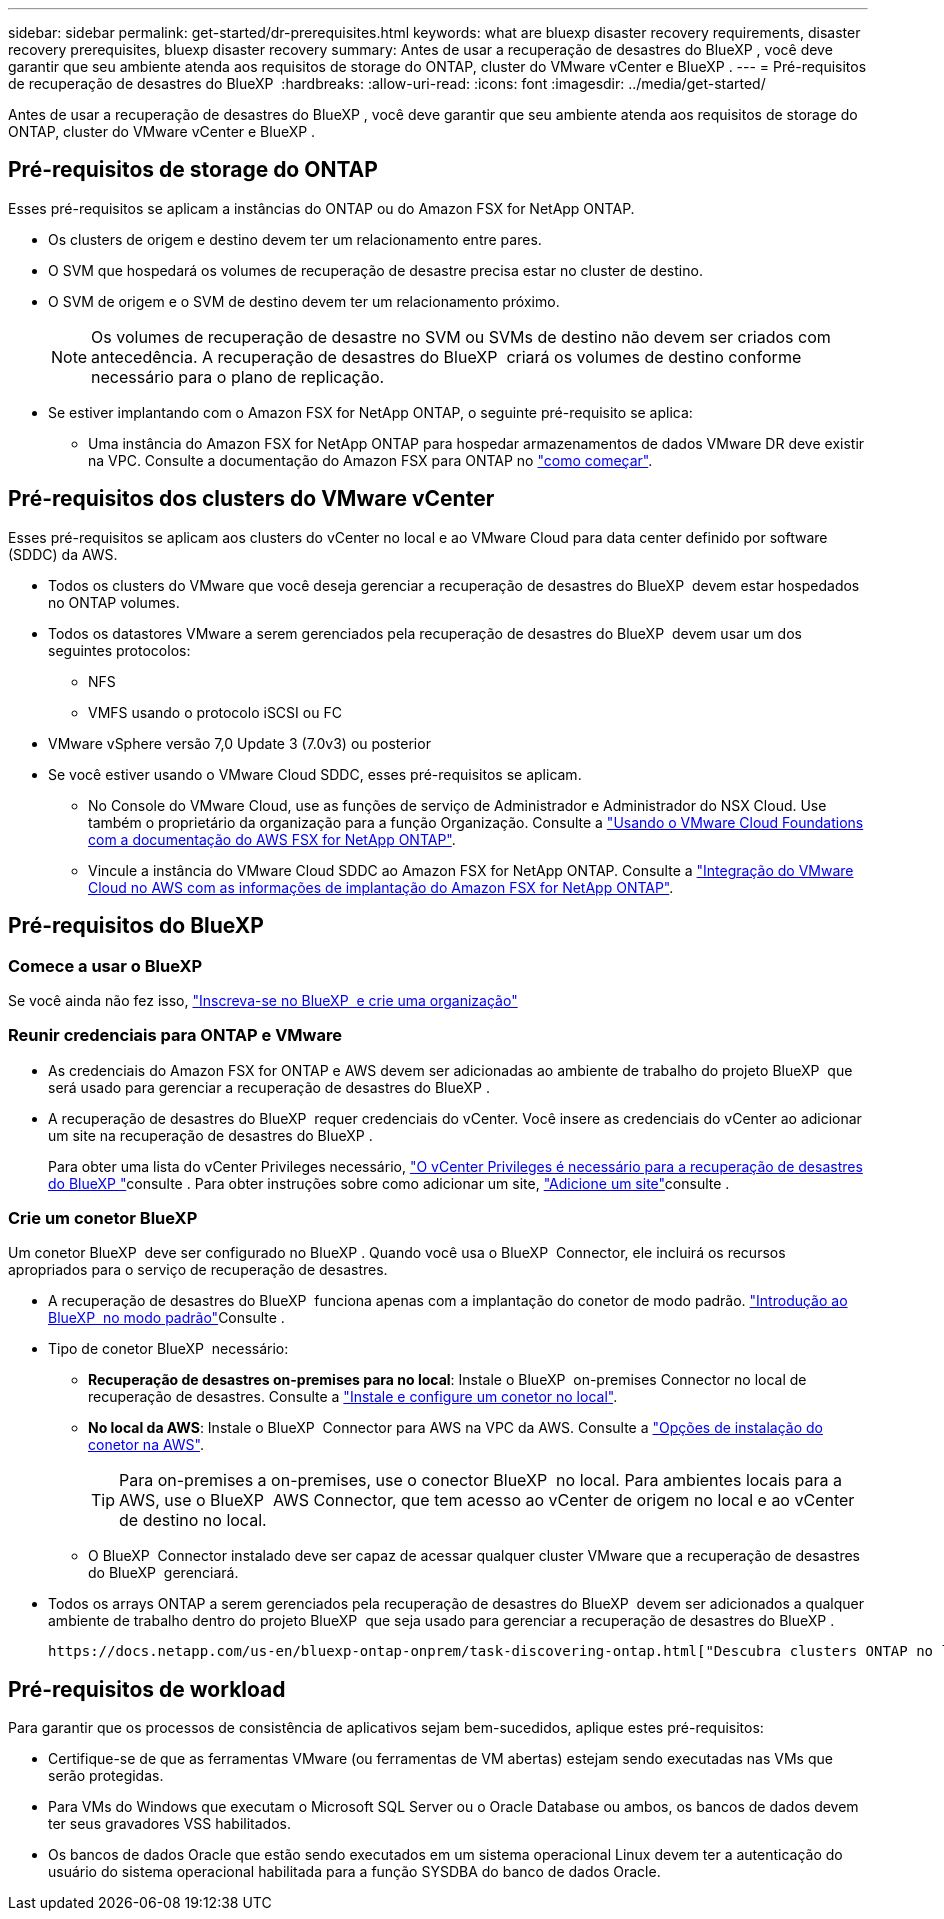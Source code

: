 ---
sidebar: sidebar 
permalink: get-started/dr-prerequisites.html 
keywords: what are bluexp disaster recovery requirements, disaster recovery prerequisites, bluexp disaster recovery 
summary: Antes de usar a recuperação de desastres do BlueXP , você deve garantir que seu ambiente atenda aos requisitos de storage do ONTAP, cluster do VMware vCenter e BlueXP . 
---
= Pré-requisitos de recuperação de desastres do BlueXP 
:hardbreaks:
:allow-uri-read: 
:icons: font
:imagesdir: ../media/get-started/


[role="lead"]
Antes de usar a recuperação de desastres do BlueXP , você deve garantir que seu ambiente atenda aos requisitos de storage do ONTAP, cluster do VMware vCenter e BlueXP .



== Pré-requisitos de storage do ONTAP

Esses pré-requisitos se aplicam a instâncias do ONTAP ou do Amazon FSX for NetApp ONTAP.

* Os clusters de origem e destino devem ter um relacionamento entre pares.
* O SVM que hospedará os volumes de recuperação de desastre precisa estar no cluster de destino.
* O SVM de origem e o SVM de destino devem ter um relacionamento próximo.
+

NOTE: Os volumes de recuperação de desastre no SVM ou SVMs de destino não devem ser criados com antecedência. A recuperação de desastres do BlueXP  criará os volumes de destino conforme necessário para o plano de replicação.

* Se estiver implantando com o Amazon FSX for NetApp ONTAP, o seguinte pré-requisito se aplica:
+
** Uma instância do Amazon FSX for NetApp ONTAP para hospedar armazenamentos de dados VMware DR deve existir na VPC. Consulte a documentação do Amazon FSX para ONTAP no https://docs.aws.amazon.com/fsx/latest/ONTAPGuide/getting-started-step1.html["como começar"^].






== Pré-requisitos dos clusters do VMware vCenter

Esses pré-requisitos se aplicam aos clusters do vCenter no local e ao VMware Cloud para data center definido por software (SDDC) da AWS.

* Todos os clusters do VMware que você deseja gerenciar a recuperação de desastres do BlueXP  devem estar hospedados no ONTAP volumes.
* Todos os datastores VMware a serem gerenciados pela recuperação de desastres do BlueXP  devem usar um dos seguintes protocolos:
+
** NFS
** VMFS usando o protocolo iSCSI ou FC


* VMware vSphere versão 7,0 Update 3 (7.0v3) ou posterior
* Se você estiver usando o VMware Cloud SDDC, esses pré-requisitos se aplicam.
+
** No Console do VMware Cloud, use as funções de serviço de Administrador e Administrador do NSX Cloud. Use também o proprietário da organização para a função Organização. Consulte a https://docs.aws.amazon.com/fsx/latest/ONTAPGuide/vmware-cloud-ontap.html["Usando o VMware Cloud Foundations com a documentação do AWS FSX for NetApp ONTAP"^].
** Vincule a instância do VMware Cloud SDDC ao Amazon FSX for NetApp ONTAP. Consulte a https://vmc.techzone.vmware.com/fsx-guide#overview["Integração do VMware Cloud no AWS com as informações de implantação do Amazon FSX for NetApp ONTAP"^].






== Pré-requisitos do BlueXP 



=== Comece a usar o BlueXP 

Se você ainda não fez isso, https://docs.netapp.com/us-en/bluexp-setup-admin/task-sign-up-saas.html["Inscreva-se no BlueXP  e crie uma organização"^]



=== Reunir credenciais para ONTAP e VMware

* As credenciais do Amazon FSX for ONTAP e AWS devem ser adicionadas ao ambiente de trabalho do projeto BlueXP  que será usado para gerenciar a recuperação de desastres do BlueXP .
* A recuperação de desastres do BlueXP  requer credenciais do vCenter. Você insere as credenciais do vCenter ao adicionar um site na recuperação de desastres do BlueXP .
+
Para obter uma lista do vCenter Privileges necessário, link:../reference/vcenter-privileges.html["O vCenter Privileges é necessário para a recuperação de desastres do BlueXP "]consulte . Para obter instruções sobre como adicionar um site, link:../use/sites-add.html["Adicione um site"]consulte .





=== Crie um conetor BlueXP 

Um conetor BlueXP  deve ser configurado no BlueXP . Quando você usa o BlueXP  Connector, ele incluirá os recursos apropriados para o serviço de recuperação de desastres.

* A recuperação de desastres do BlueXP  funciona apenas com a implantação do conetor de modo padrão.  https://docs.netapp.com/us-en/bluexp-setup-admin/task-quick-start-standard-mode.html["Introdução ao BlueXP  no modo padrão"^]Consulte .
* Tipo de conetor BlueXP  necessário:
+
** *Recuperação de desastres on-premises para no local*: Instale o BlueXP  on-premises Connector no local de recuperação de desastres. Consulte a https://docs.netapp.com/us-en/bluexp-setup-admin/task-install-connector-on-prem.html["Instale e configure um conetor no local"^].
** *No local da AWS*: Instale o BlueXP  Connector para AWS na VPC da AWS. Consulte a https://docs.netapp.com/us-en/bluexp-setup-admin/concept-install-options-aws.html["Opções de instalação do conetor na AWS"^].
+

TIP: Para on-premises a on-premises, use o conector BlueXP  no local. Para ambientes locais para a AWS, use o BlueXP  AWS Connector, que tem acesso ao vCenter de origem no local e ao vCenter de destino no local.

** O BlueXP  Connector instalado deve ser capaz de acessar qualquer cluster VMware que a recuperação de desastres do BlueXP  gerenciará.


* Todos os arrays ONTAP a serem gerenciados pela recuperação de desastres do BlueXP  devem ser adicionados a qualquer ambiente de trabalho dentro do projeto BlueXP  que seja usado para gerenciar a recuperação de desastres do BlueXP .
+
 https://docs.netapp.com/us-en/bluexp-ontap-onprem/task-discovering-ontap.html["Descubra clusters ONTAP no local"^]Consulte .





== Pré-requisitos de workload

Para garantir que os processos de consistência de aplicativos sejam bem-sucedidos, aplique estes pré-requisitos:

* Certifique-se de que as ferramentas VMware (ou ferramentas de VM abertas) estejam sendo executadas nas VMs que serão protegidas.
* Para VMs do Windows que executam o Microsoft SQL Server ou o Oracle Database ou ambos, os bancos de dados devem ter seus gravadores VSS habilitados.
* Os bancos de dados Oracle que estão sendo executados em um sistema operacional Linux devem ter a autenticação do usuário do sistema operacional habilitada para a função SYSDBA do banco de dados Oracle.

